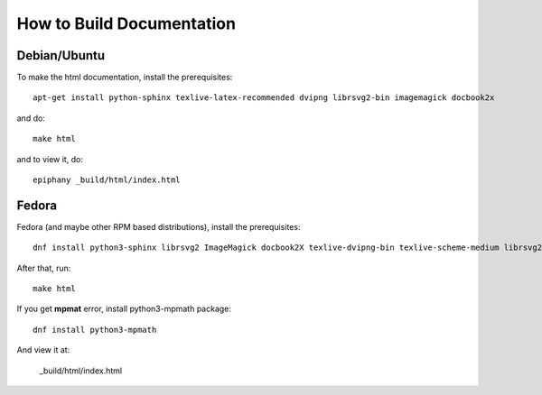 How to Build Documentation
==========================

Debian/Ubuntu
-------------

To make the html documentation, install the prerequisites::

    apt-get install python-sphinx texlive-latex-recommended dvipng librsvg2-bin imagemagick docbook2x

and do::

    make html

and to view it, do::

    epiphany _build/html/index.html

Fedora
------

Fedora (and maybe other RPM based distributions), install the prerequisites::

    dnf install python3-sphinx librsvg2 ImageMagick docbook2X texlive-dvipng-bin texlive-scheme-medium librsvg2-tools 

After that, run::

    make html

If you get **mpmat** error, install python3-mpmath package::

    dnf install python3-mpmath

And view it at:

    _build/html/index.html